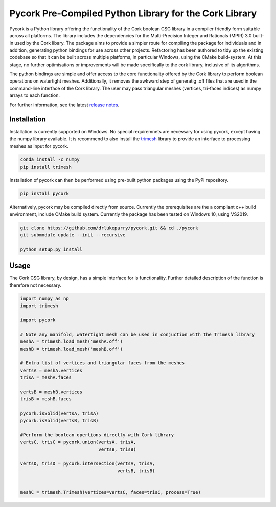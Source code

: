 Pycork Pre-Compiled Python Library for the Cork Library
=============================================================================

.. image:: https://github.com/drlukeparry/pycork/actions/workflows/pythonpublish.yml/badge.svg
    :target: https://github.com/drlukeparry/pycork/actions
.. image:: https://badge.fury.io/py/pycork.svg
    :target: https://badge.fury.io/py/pycork
.. image:: https://static.pepy.tech/personalized-badge/pycork?period=total&units=international_system&left_color=black&right_color=orange&left_text=Downloads
 :target: https://pepy.tech/project/pycork


Pycork is a Python library offering the functionality of the Cork boolean CSG library in a compiler friendly form suitable across all platforms. The library includes the dependencies for the Multi-Precision Integer and Rationals (MPIR) 3.0 built-in used by the Cork libary. The package aims to provide a simpler route for compiling the package for individuals and in addition, generating python bindings for use across other projects. Refactoring has been authored to tidy up the existing codebase so that it can be built across multiple platforms, in particular Windows, using the CMake build-system. At this stage, no further optimisations or improvements will be made specifically to the cork library, inclusive of its algorithms.

The python bindings are simple and offer access to the core functionality offered by the Cork library to perform boolean operations on watertight meshes. Additionally, it removes the awkward step of generatig .off files that are used in the command-line interface of the Cork library. The user may pass triangular meshes (vertices, tri-faces indices) as numpy arrays to each function.

For further information, see the latest `release notes <https://github.com/drlukeparry/pycork/blob/master/CHANGELOG.md>`_.

Installation
*************

Installation is currently supported on Windows. No special requiremnets are necessary for using pycork, except having the numpy library available. It is recommend to also install the `trimesh <https://github.com/mikedh/trimesh>`_ library to provide an interface to processing meshes as input for pycork.

.. code:: bash

    conda install -c numpy
    pip install trimesh

Installation of pycork can then be performed using pre-built python packages using the PyPi repository.

.. code:: bash

    pip install pycork

Alternatively, pycork may be compiled directly from source. Currently the prerequisites are the a compliant c++ build environment, include CMake build system. Currently the package has been tested on Windows 10, using VS2019.

.. code:: bash

    git clone https://github.com/drlukeparry/pycork.git && cd ./pycork
    git submodule update --init --recursive

    python setup.py install

Usage
******

The Cork CSG library, by design, has a simple interface for is functionality. Further detailed description of the function is therefore not necessary.

.. code:: python

    import numpy as np
    import trimesh

    import pycork

    # Note any manifold, watertight mesh can be used in conjuction with the Trimesh library
    meshA = trimesh.load_mesh('meshA.off')
    meshB = trimesh.load_mesh('meshB.off')

    # Extra list of vertices and triangular faces from the meshes
    vertsA = meshA.vertices
    trisA = meshA.faces

    vertsB = meshB.vertices
    trisB = meshB.faces

    pycork.isSolid(vertsA, trisA)
    pycork.isSolid(vertsB, trisB)

    #Perform the boolean opertions directly with Cork library
    vertsC, trisC = pycork.union(vertsA, trisA,
                                 vertsB, trisB)

    vertsD, trisD = pycork.intersection(vertsA, trisA,
                                        vertsB, trisB)


    meshC = trimesh.Trimesh(vertices=vertsC, faces=trisC, process=True)


